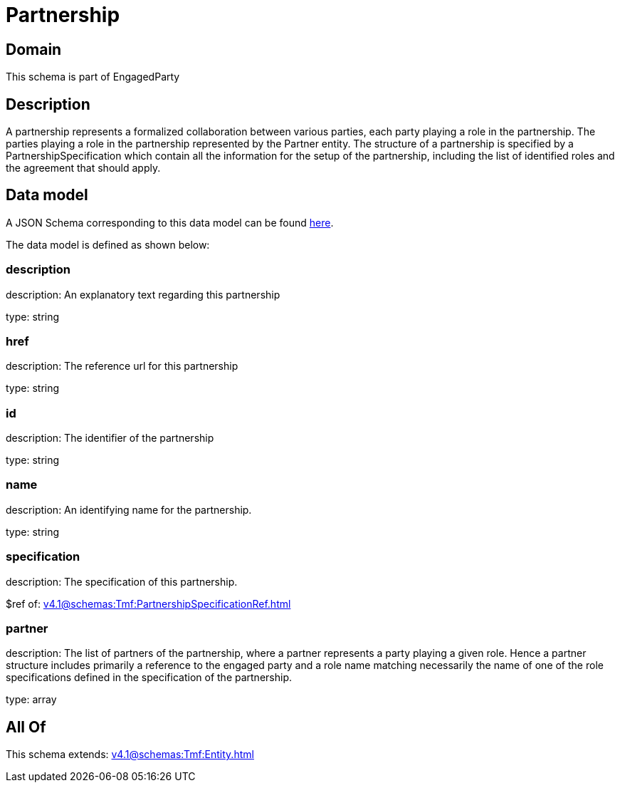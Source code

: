 = Partnership

[#domain]
== Domain

This schema is part of EngagedParty

[#description]
== Description

A partnership represents a formalized collaboration between various parties, each party playing a role in the partnership. The parties playing a role in the partnership represented by the Partner entity. The structure of a partnership is specified by a PartnershipSpecification which contain all the information for the setup of the partnership, including the list of identified roles and the agreement that should apply.


[#data_model]
== Data model

A JSON Schema corresponding to this data model can be found https://tmforum.org[here].

The data model is defined as shown below:


=== description
description: An explanatory text regarding this partnership

type: string


=== href
description: The reference url for this partnership

type: string


=== id
description: The identifier of the partnership

type: string


=== name
description: An identifying name for the partnership.

type: string


=== specification
description: The specification of this partnership.

$ref of: xref:v4.1@schemas:Tmf:PartnershipSpecificationRef.adoc[]


=== partner
description: The list of partners of the partnership, where a partner represents a party playing a given role. Hence a partner structure includes primarily a reference to the engaged party and a role name matching necessarily the name of one of the role specifications defined in the specification of the partnership.

type: array


[#all_of]
== All Of

This schema extends: xref:v4.1@schemas:Tmf:Entity.adoc[]
